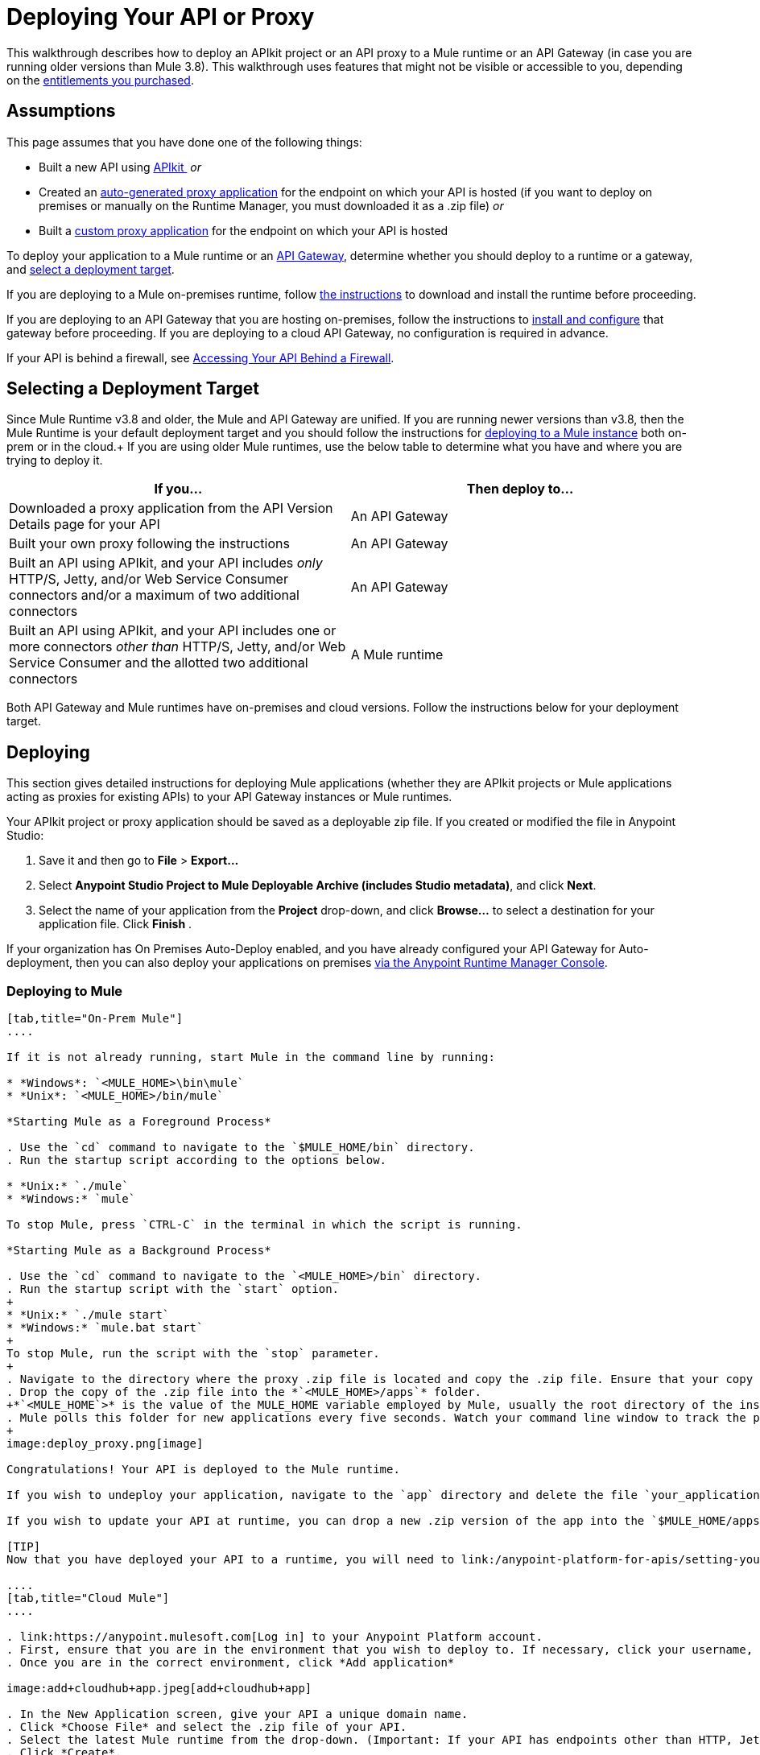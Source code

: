 = Deploying Your API or Proxy
:keywords: api, proxy, gateway, apikit, deploy

This walkthrough describes how to deploy an APIkit project or an API proxy to a Mule runtime or an API Gateway (in case you are running older versions than Mule 3.8). This walkthrough uses features that might not be visible or accessible to you, depending on the link:/release-notes/anypoint-platform-for-apis-release-notes[entitlements you purchased].

== Assumptions

This page assumes that you have done one of the following things:

* Built a new API using link:/anypoint-platform-for-apis/apikit[APIkit ]
 _or_

* Created an link:/anypoint-platform-for-apis/proxying-your-api[auto-generated proxy application] for the endpoint on which your API is hosted (if you want to deploy on premises or manually on the Runtime Manager, you must downloaded it as a .zip file)
 _or_
* Built a link:/anypoint-platform-for-apis/proxying-your-api[custom proxy application] for the endpoint on which your API is hosted

To deploy your application to a Mule runtime or an link:/anypoint-platform-for-apis/configuring-an-api-gateway[API Gateway], determine whether you should deploy to a runtime or a gateway, and link:/anypoint-platform-for-apis/deploying-your-api-or-proxy#selecting-a-deployment-target[select a deployment target].

If you are deploying to a Mule on-premises runtime, follow link:/mule-user-guide/v/3.6/downloading-and-starting-mule-esb[the instructions] to download and install the runtime before proceeding.

If you are deploying to an API Gateway that you are hosting on-premises, follow the instructions to link:/anypoint-platform-for-apis/configuring-an-api-gateway[install and configure] that gateway before proceeding. If you are deploying to a cloud API Gateway, no configuration is required in advance.

If your API is behind a firewall, see link:/anypoint-platform-for-apis/accessing-your-api-behind-a-firewall[Accessing Your API Behind a Firewall].

== Selecting a Deployment Target

Since Mule Runtime v3.8 and older, the Mule and API Gateway are unified. If you are running newer versions than v3.8, then the Mule Runtime is your default deployment target and you should follow the instructions for <<Deploying to Mule, deploying to a Mule instance>> both on-prem or in the cloud.+
If you are using older Mule runtimes, use the below table to determine what you have and where you are trying to deploy it.

[width="99a",cols="50a,50a",options="header"]
|===
|If you... |Then deploy to...
|Downloaded a proxy application from the API Version Details page for your API |An API Gateway
|Built your own proxy following the instructions |An API Gateway
|Built an API using APIkit, and your API includes _only_ HTTP/S, Jetty, and/or Web Service Consumer connectors and/or a maximum of two additional connectors |An API Gateway
|Built an API using APIkit, and your API includes one or more connectors _other than_ HTTP/S, Jetty, and/or Web Service Consumer and the allotted two additional connectors |A Mule runtime
|===

Both API Gateway and Mule runtimes have on-premises and cloud versions. Follow the instructions below for your deployment target.

== Deploying

This section gives detailed instructions for deploying Mule applications (whether they are APIkit projects or Mule applications acting as proxies for existing APIs) to your API Gateway instances or Mule runtimes.

Your APIkit project or proxy application should be saved as a deployable zip file. If you created or modified the file in Anypoint Studio:

. Save it and then go to *File* > *Export...*
. Select *Anypoint Studio Project to Mule Deployable Archive (includes Studio metadata)*, and click *Next*.
. Select the name of your application from the *Project* drop-down, and click *Browse...* to select a destination for your application file. Click *Finish* .

If your organization has On Premises Auto-Deploy enabled, and you have already configured your API Gateway for Auto-deployment, then you can also deploy your applications on premises link:/runtime-manager/managing-servers[via the Anypoint Runtime Manager Console].

=== Deploying to Mule

[tabs]
------
[tab,title="On-Prem Mule"]
....

If it is not already running, start Mule in the command line by running:

* *Windows*: `<MULE_HOME>\bin\mule`
* *Unix*: `<MULE_HOME>/bin/mule`

*Starting Mule as a Foreground Process*

. Use the `cd` command to navigate to the `$MULE_HOME/bin` directory.
. Run the startup script according to the options below.

* *Unix:* `./mule`
* *Windows:* `mule`

To stop Mule, press `CTRL-C` in the terminal in which the script is running.

*Starting Mule as a Background Process*

. Use the `cd` command to navigate to the `<MULE_HOME>/bin` directory.
. Run the startup script with the `start` option.
+
* *Unix:* `./mule start`
* *Windows:* `mule.bat start`
+
To stop Mule, run the script with the `stop` parameter.
+
. Navigate to the directory where the proxy .zip file is located and copy the .zip file. Ensure that your copy of the file does not have any spaces in the name. 
. Drop the copy of the .zip file into the *`<MULE_HOME>/apps`* folder.
+*`<MULE_HOME`>* is the value of the MULE_HOME variable employed by Mule, usually the root directory of the installation, such as `/opt/Mule/mule-standalone-3.6.0/`.
. Mule polls this folder for new applications every five seconds. Watch your command line window to track the progress of the deployment.
+
image:deploy_proxy.png[image]

Congratulations! Your API is deployed to the Mule runtime.

If you wish to undeploy your application, navigate to the `app` directory and delete the file `your_application.txt`. This removes your application from the `/app` directory, which automatically undeploys it.

If you wish to update your API at runtime, you can drop a new .zip version of the app into the `$MULE_HOME/apps` directory. Mule will detect this as an existing app update and will ensure a clean redeployment of the application.

[TIP]
Now that you have deployed your API to a runtime, you will need to link:/anypoint-platform-for-apis/setting-your-api-url[register the endpoint] with the Anypoint Platform, then link:/anypoint-platform-for-apis/proxying-your-api[download a proxy] application to deploy to the API Gateway.

....
[tab,title="Cloud Mule"]
....

. link:https://anypoint.mulesoft.com[Log in] to your Anypoint Platform account.
. First, ensure that you are in the environment that you wish to deploy to. If necessary, click your username, then click *Switch environment* .
. Once you are in the correct environment, click *Add application*

image:add+cloudhub+app.jpeg[add+cloudhub+app]

. In the New Application screen, give your API a unique domain name.
. Click *Choose File* and select the .zip file of your API.
. Select the latest Mule runtime from the drop-down. (Important: If your API has endpoints other than HTTP, Jetty, and Web Service Consumer, do not select the API Gateway runtime.)
. Click *Create*.
. the Runtime Manager automatically moves to the *Logs* view where you can track the status of the deployment. Watch for this message:

image:proxyCH-started.png[image]

. Congratulations! Your API is deployed.

If you wish to undeploy your application, go to the *Deployment* tab and click *Stop Application*.

If you wish to update your API at runtime, you can upload a new .zip file on the Deployment tab and click *Update*. CloudHub performs a zero downtime update using the new .zip file.

[TIP]

Now that you have deployed your API to a runtime, link:/anypoint-platform-for-apis/setting-your-api-url[register the endpoint] with the Anypoint Platform, and link:/anypoint-platform-for-apis/proxying-your-api[download a proxy] application to deploy to the API Gateway.


[NOTE]

If you plan to expose your API through SSL, then there are a couple of link:/runtime-manager/building-an-https-service[additional steps] you need to take.

....
------

=== Deploying to API Gateway

[tabs]
------
[tab,title="On-Prem API Gateway"]
....

If it is not already running, start your API Gateway in the command line by running:

* *Windows:* `<MULE_HOME>\bin\gateway`
* *Unix:* `<MULE_HOME>/bin/gateway`

*Starting the API Gateway as a Background Process*

. Use the `cd` command to navigate to the `<MULE_HOME>/bin` directory.
. Run the startup script with the start option.
+
* *Unix*: `./gateway start`
* *Windows:* `gateway.bat start`
+
To stop the gateway, run the script with the `stop` parameter.
+
. Navigate to the directory where the .zip file is located and copy the .zip file. Ensure that your copy of the file does not have any spaces in the name. 
. Drop the copy of the .zip file into the *`<MULE_HOME>/apps`* folder.
+
*`<MULE_HOME>`* is the value of the MULE_HOME variable employed by MuleSoft's *API Gateway*, usually the root directory of the installation, such as `/opt/Mule/api-gateway-2.2.0/`.
+
The API Gateway polls this folder for new applications every five seconds. Watch your command line window to track the progress of the deployment.
+
. Congratulations! Your APIkit project or proxy application is deployed to your API Gateway.

Next, return to your API Version Details page. If you deployed your application to a correctly configured API Gateway and set your API URL in the Version Details page to match the inbound endpoint in your application, the Anypoint Platform agent should track your endpoint, and the indicator light should turn green. Read more about link:/anypoint-platform-for-apis/setting-your-api-url[Setting Your API URL].

If you wish to undeploy your application, navigate to the `app` directory and delete the file `your_application.txt`. This removes your application from the `/app` directory, which automatically undeploys it from the API Gateway.

If you wish to update your application at runtime, you can drop a new .zip version of the app into the `<MULE_HOME>/apps` directory. The API Gateway detects this as an existing app update and ensure a clean redeployment of the application.

....
[tab,title="On-Prem API Gateway Autodeploy"]
....

[NOTE]
This procedure works with API Gateway 2.0 and above.


. Register your server in the Runtime Manager. To register your server, see the simplified instructions below, or the full instructions in link:/runtime-manager/managing-servers#add-a-server[Managing Servers].

. In Anypoint Platform, go to *Runtime Manager*.
+
[NOTE]
If using the Anypoint Platform on premises, this section is named *Applications*.

. Click the *Servers* tab, then *Add Servers*.
. The Add Servers screen displays a command which includes _*token*_ specifically generated for your gateway. Copy this token to your clipboard.
. In the server where your gateway resides, open a terminal and go to the gateway's `bin` directory.
. Run the following command:


[source, code, linenums]
----
./amc_setup -H <token> <server name>
----
+
`<token>` is the token displayed in the Add Servers screen, and `<server name>` is the name you select for your server. This should register your server with the link:/runtime-manager[Runtime Manager console].

. Start the gateway if it's not started already

* *Windows*: `<MULE_HOME>\bin\gateway.bat`
* *Unix/Linux*: `<MULE_HOME>/bin/gateway`
+
These commands start the gateway as a foreground process. To start the gateway in the background, issue the `start` parameter, for example `<MULE_HOME>/bin/gateway start`.

. In Anypoint Platform, click *APIs* to go to the API management page.
. Click *Add new API*.
. Anypoint Platform displays the information page for the API, shown below. Under API Status, click *Configure endpoint*.
+
image:conf_api.png[conf_api]
+
. In the endpoint configuration screen shown below, fill in the required information for the API you would like to manage.
+
image:conf_endpoint_props.png[conf_endpoint_props]
+
. Click **Save & deploy**. You see the status of your gateway is running.
+
image:deploy_proxy.png[deploy_proxy]
+
If you don't see your gateway, its server was not properly registered. In this case, you see a screen like the one shown below.
+
image:no_server.png[no_server]
+
The screen gives you the option to add a new API Gateway.
+
. Select your gateway, then click *Deploy proxy*.
+
image:deploying.png[deploying]
+
. After deployment is complete, the API status symbol turns green, for active. At this point, you have successfully auto-deployed your API.

For more information about registering a server, see *Add a Server* section of link:/cloudhub/managing-applications-and-servers-in-the-cloud-and-on-premises[Managing Applications and Domains in the Cloud and On-Premises].

....
[tab,title="Cloud API Gateway - Automatic"]
....

To deploy to CloudHub using this method, use the Anypoint Platform account where your API is registered. Your user account must have the appropriate permissions both on CloudHub and on the API Platform. If this is not the case, see the next tab *CloudHub API Gateway - Manual*.

Currently, HTTPS proxies can only be deployed to CloudHub manually.

. In your API Administration page, click *Configure Endpoint* under the API Status section.
. Tick the box labeled *Configure proxy for CloudHub*.
+
image:deploy+ch.png[deploy+ch]
+
When ticking the box, the *Port* field changes.
+
. Click *Save & Deploy* to deploy your proxy right away. Otherwise, click *Save* and deploy later.
After configuring the proxy for CloudHub, a new link labeled *Deploy proxy* appears in the *API Status* section. Use it to open the deploy menu.
+
image:deploy+ch+2.png[deploy+ch+2]

. In the deploy menu, pick an app name, environment, and API Gateway version, or accept the defaults.
+
[NOTE]
A link is then be provided to the actual application on the Runtime Manager for further management, from there you can then change the worker type, the environment, set advanced settings, etc. Under the API Status section, a new link will appear labeled *Manage CloduHub proxy* that takes you there.
+
. The status of the API deployment is indicated by the marker in the API Status section of the API version page. While the app is starting, you will see a spinner. Once it starts successfully, the light will turn green.

After the app starts, a new link under the API Status labeled **Re-deploy proxy** appears. If you make changes to the endpoint configuration you can click this link to re-deploy your proxy application to the same CloudHub application.



....
[tab,title="Cloud API Gateway - Manual"]
....

. link:https://anypoint.mulesoft.com[Log in] to your Anypoint Platform account.
. Ensure that you are in the correct environment for deployment. If necessary, click your username, then click *Switch environment* . 
. Click *Add application*.
+
image:add+cloudhub+app.jpeg[add+cloudhub+app]
+
. In the Add Application screen, give your application a unique domain name.
+
The domain name forms part of the URLs that applications should use to call your API, so it should represent your API itself.
+
. Click *Choose file* and select the .zip file of your proxy application or APIkit project.
. Open the *Properties* section and define the following *Environment Variables*.  
+
[source, code, linenums]
----
anypoint.platform.client_id="[your organization's unique client_id]"
anypoint.platform.client_secret="[your organization's unique client secret]"
----
+
Use your Anypoint Platform for APIs client id and client secret, which you can obtain from an Organization Administrator. Log in to the Anypoint Platform as an administrator, click the menu icon on the top-left and select the *Access Management* section, then select the *Organization* tab. The client id and secret id appear.
+
. Make sure that when deploying your application, you pick a compatible runtime in the the *Mule Version* field. See Release notes.
. Click *Create*.

. The Runtime Manager automatically moves to the *Logs* view where you can track the status of the deployment. Watch for this message:
+
image:proxyCH-started.png[image]
+
. Congratulations! Your application is deployed to your API Gateway.

Next, return to your API Version Details page. If you deployed your application with a valid client id and client secret for your Anypoint Platform organization and set your API URL in the Version Details page to match the inbound endpoint in your application's XML configuration, the Anypoint Platform agent should track your endpoint, and the indicator light should turn green. Read more about link:/anypoint-platform-for-apis/setting-your-api-url[Setting Your API URL].

If you wish to undeploy your application, go to the *Deployment* tab and click *Stop Application*.

If you wish to update your application at runtime, you can upload a new .zip file on the Deployment tab and click *Update*. The API Gateway will perform a zero downtime update using the new application file.

[TIP]
If you plan to expose your API through SSL, then there are a couple of link:/runtime-manager/building-an-https-service[additional steps] you need to take.
....
------

== See Also

* If you deployed to an API Gateway, return to the API Details Page in Anypoint Platform for APIs to link:/anypoint-platform-for-apis/managing-your-api[manage your endpoint] with policies and SLAs.
* If you deployed your API to to a Mule runtime, link:/anypoint-platform-for-apis/setting-your-api-url[set its URL] with the Anypoint Platform, then link:/anypoint-platform-for-apis/proxying-your-api[download a proxy]application to deploy to the API Gateway. Return to this page for deployment instructions.
* Learn about link:/anypoint-platform-for-apis/localhost-behavior-on-the-api-gateway[localhost behavior].
* Don't have a proxy application for your API endpoint? link:/anypoint-platform-for-apis/proxying-your-api[Learn how to obtain one].
* Learn more about link:/anypoint-platform-for-apis/apikit[building an API with APIkit].
